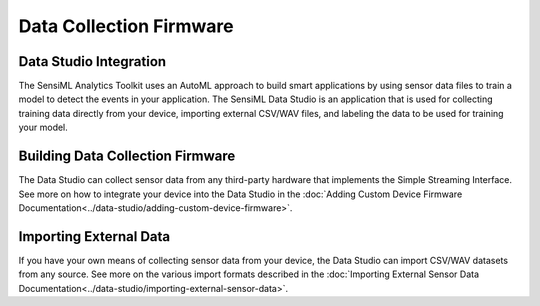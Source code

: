 .. meta::
    :title: Third-Party Integration - Data Collection Firmware
    :description: How to interface your device with SensiML data collection firmware

========================
Data Collection Firmware
========================

Data Studio Integration
----------------------------

The SensiML Analytics Toolkit uses an AutoML approach to build smart applications by using sensor data files to train a model to detect the events in your application. The SensiML Data Studio is an application that is used for collecting training data directly from your device, importing external CSV/WAV files, and labeling the data to be used for training your model.

Building Data Collection Firmware
---------------------------------

The Data Studio can collect sensor data from any third-party hardware that implements the Simple Streaming Interface. See more on how to integrate your device into the Data Studio in the :doc:`Adding Custom Device Firmware Documentation<../data-studio/adding-custom-device-firmware>`.

Importing External Data
-----------------------

If you have your own means of collecting sensor data from your device, the Data Studio can import CSV/WAV datasets from any source. See more on the various import formats described in the :doc:`Importing External Sensor Data Documentation<../data-studio/importing-external-sensor-data>`.